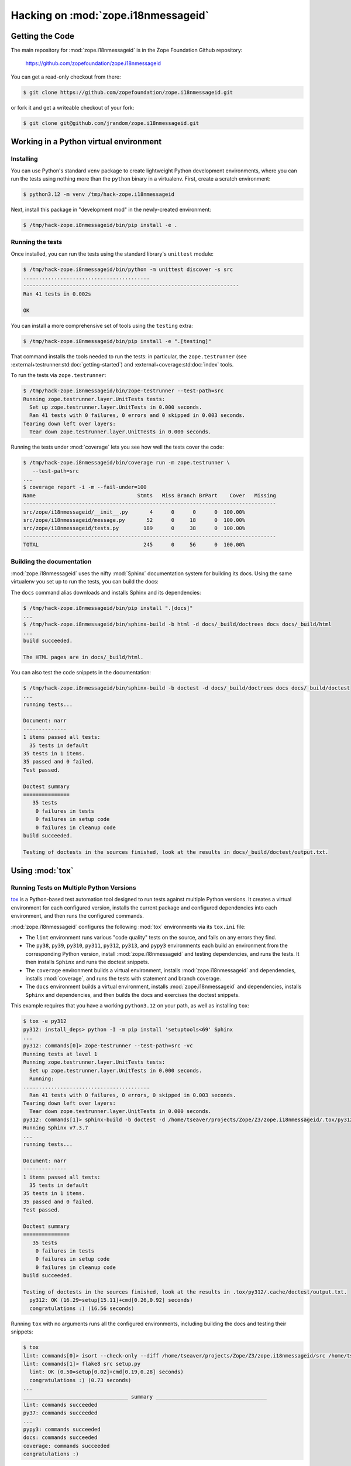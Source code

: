Hacking on :mod:`zope.i18nmessageid`
====================================


Getting the Code
################

The main repository for :mod:`zope.i18nmessageid` is in the Zope Foundation
Github repository:

  https://github.com/zopefoundation/zope.i18nmessageid

You can get a read-only checkout from there:

.. code-block:: sh

   $ git clone https://github.com/zopefoundation/zope.i18nmessageid.git

or fork it and get a writeable checkout of your fork:

.. code-block:: sh

   $ git clone git@github.com/jrandom/zope.i18nmessageid.git


Working in a Python virtual environment
#######################################

Installing
----------

You can use Python's standard ``venv`` package to create lightweight Python
development environments, where you can run the tests using nothing more
than the ``python`` binary in a virtualenv.  First, create a scratch
environment:

.. code-block:: sh

   $ python3.12 -m venv /tmp/hack-zope.i18nmessageid

Next, install this package in "development mod" in the newly-created
environment:

.. code-block:: sh

   $ /tmp/hack-zope.i8nmessageid/bin/pip install -e .

Running the tests
-----------------

Once installed,  you can run the tests using the standard library's
``unittest`` module:

.. code-block:: sh

   $ /tmp/hack-zope.i8nmessageid/bin/python -m unittest discover -s src
   .........................................
   ----------------------------------------------------------------------
   Ran 41 tests in 0.002s

   OK

You can install a more comprehensive set of tools using the ``testing``
extra:

.. code-block:: sh

   $ /tmp/hack-zope.i8nmessageid/bin/pip install -e ".[testing]"


That command installs the tools needed to run
the tests:  in particular, the ``zope.testrunner`` (see
:external+testrunner:std:doc:`getting-started`) and
:external+coverage:std:doc:`index` tools.

To run the tests via ``zope.testrunner``:

.. code-block:: sh

   $ /tmp/hack-zope.i8nmessageid/bin/zope-testrunner --test-path=src
   Running zope.testrunner.layer.UnitTests tests:
     Set up zope.testrunner.layer.UnitTests in 0.000 seconds.
     Ran 41 tests with 0 failures, 0 errors and 0 skipped in 0.003 seconds.
   Tearing down left over layers:
     Tear down zope.testrunner.layer.UnitTests in 0.000 seconds.

Running the tests under :mod:`coverage` lets you see how well the tests
cover the code:

.. code-block:: sh

   $ /tmp/hack-zope.i8nmessageid/bin/coverage run -m zope.testrunner \
      --test-path=src
   ...
   $ coverage report -i -m --fail-under=100
   Name                                 Stmts   Miss Branch BrPart    Cover   Missing
   ----------------------------------------------------------------------------------
   src/zope/i18nmessageid/__init__.py       4      0      0      0  100.00%
   src/zope/i18nmessageid/message.py       52      0     18      0  100.00%
   src/zope/i18nmessageid/tests.py        189      0     38      0  100.00%
   ----------------------------------------------------------------------------------
   TOTAL                                  245      0     56      0  100.00%


Building the documentation
--------------------------

:mod:`zope.i18nmessageid` uses the nifty :mod:`Sphinx` documentation system
for building its docs.  Using the same virtualenv you set up to run the
tests, you can build the docs:

The ``docs`` command alias downloads and installs Sphinx and its dependencies:

.. code-block:: sh

   $ /tmp/hack-zope.i8nmessageid/bin/pip install ".[docs]"
   ...
   $ /tmp/hack-zope.i8nmessageid/bin/sphinx-build -b html -d docs/_build/doctrees docs docs/_build/html
   ...
   build succeeded.

   The HTML pages are in docs/_build/html.

You can also test the code snippets in the documentation:

.. code-block:: sh

   $ /tmp/hack-zope.i8nmessageid/bin/sphinx-build -b doctest -d docs/_build/doctrees docs docs/_build/doctest
   ...
   running tests...

   Document: narr
   --------------
   1 items passed all tests:
     35 tests in default
   35 tests in 1 items.
   35 passed and 0 failed.
   Test passed.

   Doctest summary
   ===============
      35 tests
       0 failures in tests
       0 failures in setup code
       0 failures in cleanup code
   build succeeded.

   Testing of doctests in the sources finished, look at the results in docs/_build/doctest/output.txt.


Using :mod:`tox`
################


Running Tests on Multiple Python Versions
-----------------------------------------

`tox <http://tox.testrun.org/latest/>`_ is a Python-based test automation
tool designed to run tests against multiple Python versions.  It creates
a virtual environment for each configured version, installs the current
package and configured dependencies into each environment, and then runs the
configured commands.
   
:mod:`zope.i18nmessageid` configures the following :mod:`tox` environments via
its ``tox.ini`` file:

- The ``lint`` environment runs various "code quality" tests on the source,
  and fails on any errors they find.

- The ``py38``, ``py39``, ``py310``, ``py311``, ``py312``, ``py313``, and
  ``pypy3`` environments each build an environment from the corresponding
  Python version, install :mod:`zope.i18nmessageid` and testing dependencies,
  and runs the tests.  It then installs ``Sphinx`` and runs the doctest
  snippets.

- The ``coverage`` environment builds a virtual environment,
  installs :mod:`zope.i18nmessageid` and dependencies, installs
  :mod:`coverage`, and runs the tests with statement and branch
  coverage.

- The ``docs`` environment builds a virtual environment, installs
  :mod:`zope.i18nmessageid` and dependencies, installs ``Sphinx`` and
  dependencies, and then builds the docs and exercises the doctest snippets.

This example requires that you have a working ``python3.12`` on your path,
as well as installing ``tox``:

.. code-block:: sh

   $ tox -e py312
   py312: install_deps> python -I -m pip install 'setuptools<69' Sphinx
   ...
   py312: commands[0]> zope-testrunner --test-path=src -vc
   Running tests at level 1
   Running zope.testrunner.layer.UnitTests tests:
     Set up zope.testrunner.layer.UnitTests in 0.000 seconds.
     Running:
   .........................................
     Ran 41 tests with 0 failures, 0 errors, 0 skipped in 0.003 seconds.
   Tearing down left over layers:
     Tear down zope.testrunner.layer.UnitTests in 0.000 seconds.
   py312: commands[1]> sphinx-build -b doctest -d /home/tseaver/projects/Zope/Z3/zope.i18nmessageid/.tox/py312/.cache/doctrees docs /home/tseaver/projects/Zope/Z3/zope.i18nmessageid/.tox/py312/.cache/doctest
   Running Sphinx v7.3.7
   ...
   running tests...

   Document: narr
   --------------
   1 items passed all tests:
     35 tests in default
   35 tests in 1 items.
   35 passed and 0 failed.
   Test passed.

   Doctest summary
   ===============
      35 tests
       0 failures in tests
       0 failures in setup code
       0 failures in cleanup code
   build succeeded.

   Testing of doctests in the sources finished, look at the results in .tox/py312/.cache/doctest/output.txt.
     py312: OK (16.29=setup[15.11]+cmd[0.26,0.92] seconds)
     congratulations :) (16.56 seconds)

Running ``tox`` with no arguments runs all the configured environments,
including building the docs and testing their snippets:

.. code-block:: sh

   $ tox
   lint: commands[0]> isort --check-only --diff /home/tseaver/projects/Zope/Z3/zope.i18nmessageid/src /home/tseaver/projects/Zope/Z3/zope.i18nmessageid/setup.py
   lint: commands[1]> flake8 src setup.py
     lint: OK (0.50=setup[0.02]+cmd[0.19,0.28] seconds)
     congratulations :) (0.73 seconds)
   ...
   __________________________________ summary ____________________________________
   lint: commands succeeded
   py37: commands succeeded
   ...
   pypy3: commands succeeded
   docs: commands succeeded
   coverage: commands succeeded
   congratulations :)


Contributing to :mod:`zope.i18nmessageid`
#########################################

Submitting a Bug Report
-----------------------

:mod:`zope.i18nmessageid` tracks its bugs on Github:

  https://github.com/zopefoundation/zope.i18nmessageid/issues

Please submit bug reports and feature requests there.

Sharing Your Changes
--------------------

.. note::

   Please ensure that all tests are passing before you submit your code.
   If possible, your submission should include new tests for new features
   or bug fixes, although it is possible that you may have tested your
   new code by updating existing tests.

If have made a change you would like to share, the best route is to fork
the Githb repository, check out your fork, make your changes on a branch
in your fork, and push it.  You can then submit a pull request from your
branch:

  https://github.com/zopefoundation/zope.i18nmessageid/pulls
